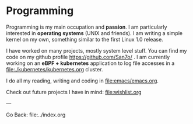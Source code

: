#+startup: content indent

* Programming

Programming is my main occupation and *passion*. I am particularly
interested in *operating systems* (UNIX and friends). I am writing a
simple kernel on my own, something similar to the first Linux 1.0
release.

I have worked on many projects, mostly system level stuff. You can
find my code on my github profile https://github.com/San7o/ .
I am currently working on an *eBPF + kubernetes* application to log
file accesses in a file:./kubernetes/kubernetes.org cluster.

I do all my reading, writing and coding in file:emacs/emacs.org.

Check out future projects I have in mind: file:wishlist.org

---

Go Back: file:../index.org
